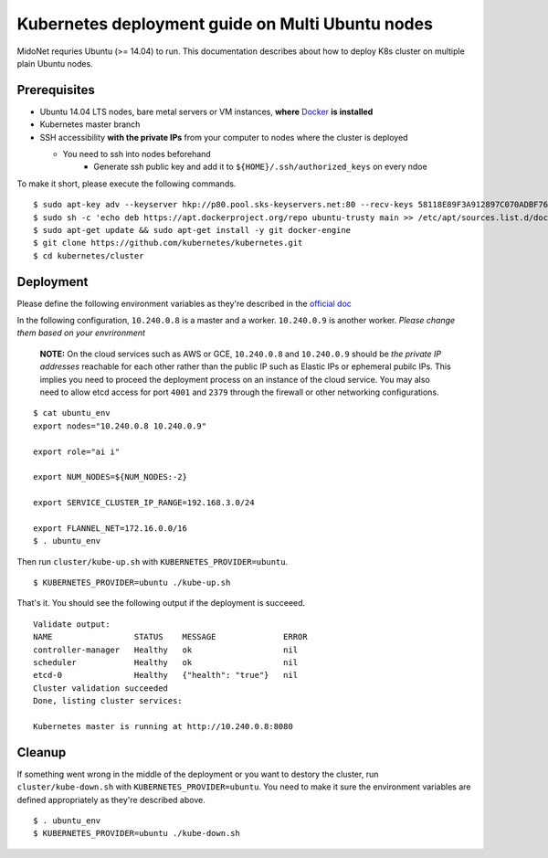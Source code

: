 Kubernetes deployment guide on Multi Ubuntu nodes
=================================================

MidoNet requries Ubuntu (>= 14.04) to run. This documentation describes about
how to deploy K8s cluster on multiple plain Ubuntu nodes.

Prerequisites
-------------

* Ubuntu 14.04 LTS nodes, bare metal servers or VM instances, **where** Docker_ **is installed**
* Kubernetes master branch
* SSH accessibility **with the private IPs** from your computer to nodes where the
  cluster is deployed

  - You need to ssh into nodes beforehand
	- Generate ssh public key and add it to ``${HOME}/.ssh/authorized_keys`` on every ndoe

To make it short, please execute the following commands.

::

  $ sudo apt-key adv --keyserver hkp://p80.pool.sks-keyservers.net:80 --recv-keys 58118E89F3A912897C070ADBF76221572C52609D
  $ sudo sh -c 'echo deb https://apt.dockerproject.org/repo ubuntu-trusty main >> /etc/apt/sources.list.d/docker.list'
  $ sudo apt-get update && sudo apt-get install -y git docker-engine
  $ git clone https://github.com/kubernetes/kubernetes.git
  $ cd kubernetes/cluster

.. _Docker: https://docs.docker.com/engine/installation/linux/ubuntulinux/


Deployment
----------

Please define the following environment variables as they're described in the
`official doc`_

.. _`official doc`: https://github.com/kubernetes/kubernetes/blob/master/docs/getting-started-guides/ubuntu.md#configure-and-start-the-kubernetes-cluster

In the following configuration, ``10.240.0.8`` is a master and a worker.
``10.240.0.9`` is another worker. *Please change them based on your
envrironment*

  **NOTE:** On the cloud services such as AWS or GCE, ``10.240.0.8`` and
  ``10.240.0.9`` should be *the private IP addresses* reachable for each other
  rather than the public IP such as Elastic IPs or ephemeral pubilc IPs. This
  implies you need to proceed the deployment process on an instance of the
  cloud service. You may also need to allow etcd access for port ``4001`` and
  ``2379`` through the firewall or other networking configurations.

::

  $ cat ubuntu_env
  export nodes="10.240.0.8 10.240.0.9"
  
  export role="ai i"
  
  export NUM_NODES=${NUM_NODES:-2}
  
  export SERVICE_CLUSTER_IP_RANGE=192.168.3.0/24
  
  export FLANNEL_NET=172.16.0.0/16
  $ . ubuntu_env

Then run ``cluster/kube-up.sh`` with ``KUBERNETES_PROVIDER=ubuntu``.

::

  $ KUBERNETES_PROVIDER=ubuntu ./kube-up.sh

That's it. You should see the following output if the deployment is succeeed.

::

  Validate output:
  NAME                 STATUS    MESSAGE              ERROR
  controller-manager   Healthy   ok                   nil
  scheduler            Healthy   ok                   nil
  etcd-0               Healthy   {"health": "true"}   nil
  Cluster validation succeeded
  Done, listing cluster services:
  
  Kubernetes master is running at http://10.240.0.8:8080

Cleanup
-------

If something went wrong in the middle of the deployment or you want to destory
the cluster, run ``cluster/kube-down.sh`` with
``KUBERNETES_PROVIDER=ubuntu``. You need to make it sure the environment
variables are defined appropriately as they're described above.

::

  $ . ubuntu_env
  $ KUBERNETES_PROVIDER=ubuntu ./kube-down.sh
